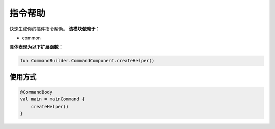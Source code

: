 ==========
指令帮助
==========

快速生成你的插件指令帮助。
**该模块依赖于：**

* common

**具体表现为以下扩展函数：**

.. code-block:: kotlin

    fun CommandBuilder.CommandComponent.createHelper()

使用方式
~~~~~~~~

.. code-block:: kotlin

    @CommandBody
    val main = mainCommand {
        createHelper()
    }
